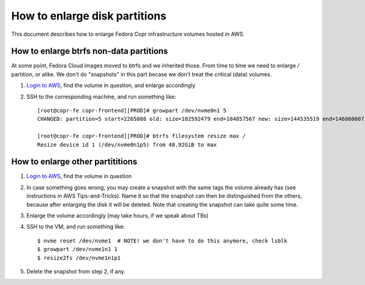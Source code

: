 .. _enlarge_volumes:

How to enlarge disk partitions
==============================

This document describes how to enlarge Fedora Copr infrastructure volumes hosted
in AWS.


How to enlarge btrfs non-data partitions
----------------------------------------

At some point, Fedora Cloud images moved to btrfs and we inherited those.  From
time to time we need to enlarge `/` partition, or alike.  We don't do
"snapshots" in this part becase we don't treat the critical (data) volumes.

1. `Login to AWS`_, find the volume in question, and enlarge accordingly
2. SSH to the corresponding machine, and run something like::

    [root@copr-fe copr-frontend][PROD]# growpart /dev/nvme0n1 5
    CHANGED: partition=5 start=2265088 old: size=102592479 end=104857567 new: size=144535519 end=146800607

    [root@copr-fe copr-frontend][PROD]# btrfs filesystem resize max /
    Resize device id 1 (/dev/nvme0n1p5) from 48.92GiB to max


How to enlarge other partititions
---------------------------------

1. `Login to AWS`_, find the volume in question
2. In case something goes wrong, you may create a snapshot with the same tags
   the volume already has (see instructions in AWS Tips-and-Tricks).  Name it so
   that the snapshot can then be distinguished from the others, because after
   enlarging the disk it will be deleted. Note that creating the snapshot can
   take quite some time.
3. Enlarge the volume accordingly (may take hours, if we speak about TBs)
4. SSH to the VM, and run something like::

    $ nvme reset /dev/nvme1  # NOTE! we don't have to do this anymore, check lsblk
    $ growpart /dev/nvme1n1 1
    $ resize2fs /dev/nvme1n1p1

5. Delete the snapshot from step 2, if any.

.. _`Login to AWS`: https://id.fedoraproject.org/saml2/SSO/Redirect?SPIdentifier=urn:amazon:webservices&RelayState=https://console.aws.amazon.com
